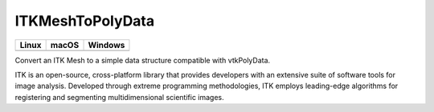 ITKMeshToPolyData
=================================

.. |CircleCI| image:: https://circleci.com/gh/InsightSoftwareConsortium/ITKMeshToPolyData.svg?style=shield
    :target: https://circleci.com/gh/InsightSoftwareConsortium/ITKMeshToPolyData

.. |TravisCI| image:: https://travis-ci.org/InsightSoftwareConsortium/ITKMeshToPolyData.svg?branch=master
    :target: https://travis-ci.org/InsightSoftwareConsortium/ITKMeshToPolyData

.. |AppVeyor| image:: https://img.shields.io/appveyor/ci/thewtex/itkmeshtopolydata.svg
    :target: https://ci.appveyor.com/project/thewtex/itkmeshtopolydata

=========== =========== ===========
   Linux      macOS       Windows
=========== =========== ===========
|CircleCI|  |TravisCI|  |AppVeyor|
=========== =========== ===========

Convert an ITK Mesh to a simple data structure compatible with vtkPolyData.

ITK is an open-source, cross-platform library that provides developers with an extensive suite of software tools for image analysis. Developed through extreme programming methodologies, ITK employs leading-edge algorithms for registering and segmenting multidimensional scientific images.
